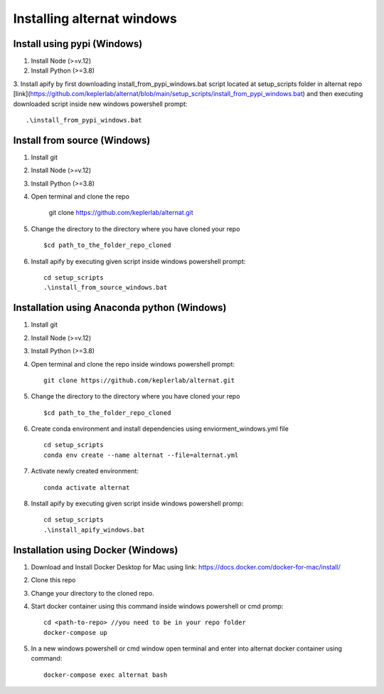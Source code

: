 Installing alternat windows 
============================

Install using pypi (Windows)
-----------------------------

1. Install Node (>=v.12)

2. Install Python (>=3.8)

3. Install apify by first downloading install_from_pypi_windows.bat script 
located at setup_scripts folder in alternat repo 
[link](https://github.com/keplerlab/alternat/blob/main/setup_scripts/install_from_pypi_windows.bat) 
and then executing downloaded script inside new windows powershell prompt::

    .\install_from_pypi_windows.bat


Install from source (Windows)
------------------------------

1. Install git

2. Install Node (>=v.12)

3. Install Python (>=3.8)

4. Open terminal and clone the repo

    git clone https://github.com/keplerlab/alternat.git

5. Change the directory to the directory where you have cloned your repo ::

    $cd path_to_the_folder_repo_cloned

6. Install apify by executing given script inside windows powershell prompt::
        
    cd setup_scripts 
    .\install_from_source_windows.bat




Installation using Anaconda python (Windows)
----------------------------------------------

1. Install git

2. Install Node (>=v.12)

3. Install Python (>=3.8)

4. Open terminal and clone the repo inside windows powershell prompt::

    git clone https://github.com/keplerlab/alternat.git

5. Change the directory to the directory where you have cloned your repo ::

    $cd path_to_the_folder_repo_cloned


6. Create conda environment and install dependencies using
   enviorment_windows.yml file ::

    cd setup_scripts
    conda env create --name alternat --file=alternat.yml

7. Activate newly created environment::

    conda activate alternat

8. Install apify by executing given script inside windows powershell promp::
        
    cd setup_scripts
    .\install_apify_windows.bat



Installation using Docker (Windows)
------------------------------------

1. Download and Install Docker Desktop for Mac using link: https://docs.docker.com/docker-for-mac/install/

2. Clone this repo

3. Change your directory to the cloned repo.

4. Start docker container using this command inside windows powershell or cmd promp::

    cd <path-to-repo> //you need to be in your repo folder
    docker-compose up

5. In a new windows powershell or cmd window open terminal and enter into alternat docker container using command::

    docker-compose exec alternat bash
